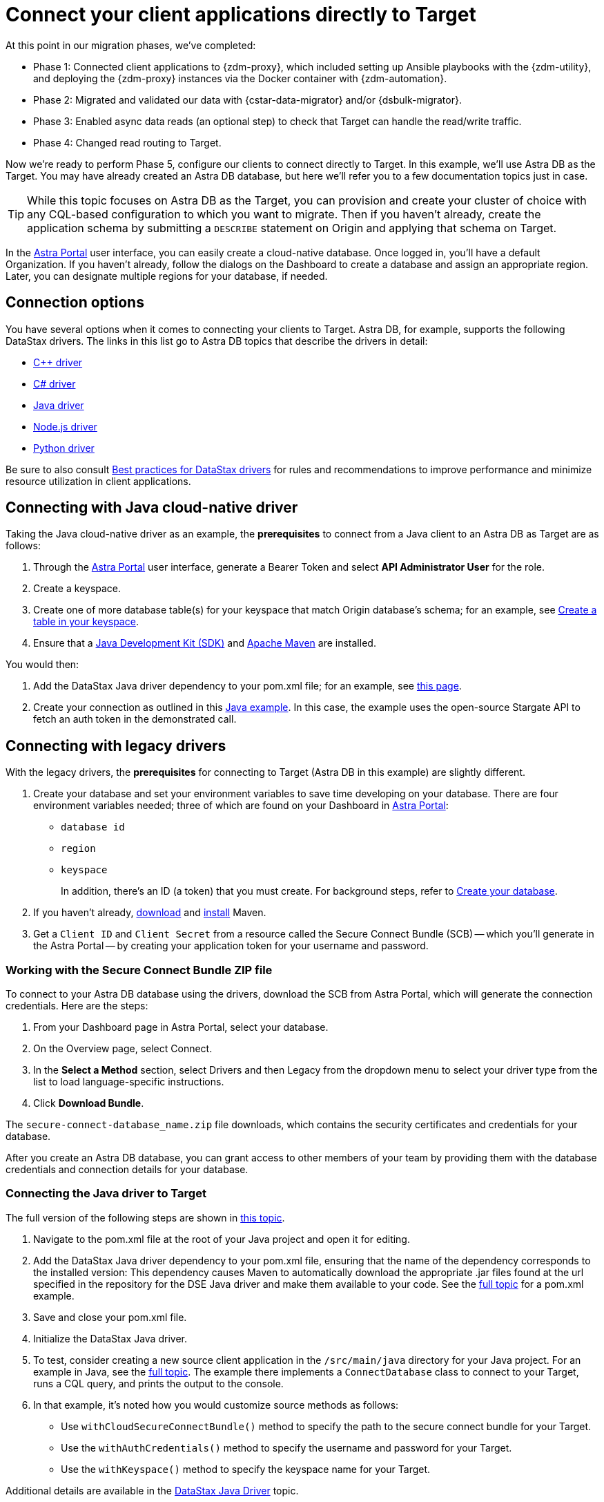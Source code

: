 = Connect your client applications directly to Target

At this point in our migration phases, we've completed:

* Phase 1: Connected client applications to {zdm-proxy}, which included setting up Ansible playbooks with the {zdm-utility}, and deploying the {zdm-proxy} instances via the Docker container with {zdm-automation}.

* Phase 2: Migrated and validated our data with {cstar-data-migrator} and/or {dsbulk-migrator}.

* Phase 3: Enabled async data reads (an optional step) to check that Target can handle the read/write traffic.

* Phase 4: Changed read routing to Target.

Now we're ready to perform Phase 5, configure our clients to connect directly to Target.  In this example, we'll use Astra DB as the Target. You may have already created an Astra DB database, but here we'll refer you to a few documentation topics just in case.

[TIP]
====
While this topic focuses on Astra DB as the Target, you can provision and create your cluster of choice with any CQL-based  configuration to which you want to migrate. Then if you haven't already, create the application schema by submitting a `DESCRIBE` statement on Origin and applying that schema on Target.
====

In the https://astra.datastax.com[Astra Portal^] user interface, you can easily create a cloud-native database. Once logged in, you'll have a default Organization. If you haven't already, follow the dialogs on the Dashboard to create a database and assign an appropriate region. Later, you can designate multiple regions for your database, if needed.

== Connection options

You have several options when it comes to connecting your clients to Target. Astra DB, for example, supports the following DataStax drivers. The links in this list go to Astra DB topics that describe the drivers in detail:

* https://docs.datastax.com/en/astra-serverless/docs/connect/drivers/connect-cplusplus.html[C++ driver^]

* https://docs.datastax.com/en/astra-serverless/docs/connect/drivers/connect-csharp.html[C# driver^]

* https://docs.datastax.com/en/astra-serverless/docs/connect/drivers/connect-java.html[Java driver^]

* https://docs.datastax.com/en/astra-serverless/docs/connect/drivers/connect-nodejs.html[Node.js driver^]

* https://docs.datastax.com/en/astra-serverless/docs/connect/drivers/connect-python.html[Python driver^]

Be sure to also consult https://docs.datastax.com/en/dev-app-drivers/docs/bestPractices.html[Best practices for DataStax drivers] for rules and recommendations to improve performance and minimize resource utilization in client applications. 

== Connecting with Java cloud-native driver

Taking the Java cloud-native driver as an example, the **prerequisites** to connect from a Java client to an Astra DB as Target are as follows:

. Through the https://astra.datastax.com[Astra Portal^] user interface, generate a Bearer Token and select **API Administrator User** for the role.

. Create a keyspace.

. Create one of more database table(s) for your keyspace that match Origin database's schema; for an example, see https://docs.datastax.com/en/astra-serverless/docs/develop/dev-with-rest.html#_create_a_table_in_your_keyspace[Create a table in your keyspace].

. Ensure that a https://adoptopenjdk.net/[Java Development Kit (SDK)^] and https://maven.apache.org/install.html[Apache Maven^] are installed.

You would then:

. Add the DataStax Java driver dependency to your pom.xml file; for an example, see https://docs.datastax.com/en/astra-serverless/docs/connect/drivers/connect-java.html#_example_pom_xml_file[this page^].

. Create your connection as outlined in this https://docs.datastax.com/en/astra-serverless/docs/connect/drivers/connect-java.html#_connecting_with_java_cloud_native_driver[Java example^]. In this case, the example uses the open-source Stargate API to fetch an auth token in the demonstrated call. 


== Connecting with legacy drivers

With the legacy drivers, the **prerequisites** for connecting to Target (Astra DB in this example) are slightly different. 

. Create your database and set your environment variables to save time developing on your database. There are four environment variables needed; three of which are found on your Dashboard in https://astra.datastax.com[Astra Portal^]:
+
* `database id`
* `region`
* `keyspace`
+
In addition, there's an ID (a token) that you must create. For background steps, refer to https://docs.datastax.com/en/astra-serverless/docs/manage/db/manage-create.html[Create your database^].

. If you haven't already, https://maven.apache.org/download.cgi[download^] and https://maven.apache.org/install.html[install^] Maven.

. Get a `Client ID` and `Client Secret` from a resource called the Secure Connect Bundle (SCB) -- which you'll generate in the Astra Portal -- by creating your application token for your username and password.

=== Working with the Secure Connect Bundle ZIP file

To connect to your Astra DB database using the drivers, download the SCB from Astra Portal, which will generate the connection credentials. Here are the steps:

. From your Dashboard page in Astra Portal, select your database.
. On the Overview page, select Connect.
. In the **Select a Method** section, select Drivers and then Legacy from the dropdown menu to select your driver type from the list to load language-specific instructions.
. Click **Download Bundle**.

The `secure-connect-database_name.zip` file downloads, which contains the security certificates and credentials for your database. 

After you create an Astra DB database, you can grant access to other members of your team by providing them with the database credentials and connection details for your database.

=== Connecting the Java driver to Target

The full version of the following steps are shown in https://docs.datastax.com/en/astra-serverless/docs/connect/drivers/connect-java.html#_connecting_the_driver_2[this topic].

. Navigate to the pom.xml file at the root of your Java project and open it for editing.

. Add the DataStax Java driver dependency to your pom.xml file, ensuring that the name of the dependency corresponds to the installed version: This dependency causes Maven to automatically download the appropriate .jar files found at the url specified in the repository for the DSE Java driver and make them available to your code.  See the https://docs.datastax.com/en/astra-serverless/docs/connect/drivers/connect-java.html#_connecting_the_driver_2[full topic] for a pom.xml example.

. Save and close your pom.xml file.

. Initialize the DataStax Java driver.

. To test, consider creating a new source client application in the `/src/main/java` directory for your Java project. For an example in Java, see the https://docs.datastax.com/en/astra-serverless/docs/connect/drivers/connect-java.html#_connecting_the_driver_2[full topic]. The example there implements a `ConnectDatabase` class to connect to your Target, runs a CQL query, and prints the output to the console.

. In that example, it's noted how you would customize source methods as follows:

 * Use `withCloudSecureConnectBundle()` method to specify the path to the secure connect bundle for your Target.
 * Use the `withAuthCredentials()` method to specify the username and password for your Target.
 * Use the `withKeyspace()` method to specify the keyspace name for your Target.

Additional details are available in the https://docs.datastax.com/en/astra-serverless/docs/connect/drivers/connect-java.html[DataStax Java Driver^] topic. 

== Example switching to Target from your client application

It's a simple process. Stop your client application(s) and start it again with `connectionMode` set to `TARGET`. Example:

```bash
mvn jetty:run -DconnectionMode=TARGET
```

All the client application(s) will now connect directly to Astra DB, and Origin is no longer being updated.

== Phase 5 of migration completed

Until this point, in case of any issues, you could have abandoned the migration and rolled back to connect directly to Origin at any time. From this point onward, the clusters will diverge, and Target is the source of truth for your applications and data. 
